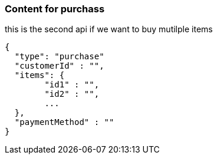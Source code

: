 === Content for purchass

====
this is the second api if we want to buy mutilple items
[source,json,options="nowrap"]


{
  "type": "purchase"
  "customerId" : "",
  "items": {
        "id1" : "",
        "id2" : "",
        ...
  },
  "paymentMethod" : ""
}

